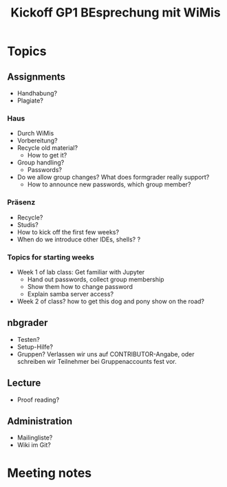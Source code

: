 #+TITLE: Kickoff GP1 BEsprechung mit WiMis 

* Topics 

** Assignments 

- Handhabung? 
- Plagiate? 


*** Haus 

- Durch WiMis
- Vorbereitung?
- Recycle old material?
  - How to get it? 
- Group handling?
  - Passwords? 
- Do we allow group changes? What does formgrader really support?
  - How to announce new passwords, which group member? 


*** Präsenz 

- Recycle?
- Studis?
- How to kick off the first few weeks? 
- When do we introduce other IDEs, shells? ? 


*** Topics for starting weeks 

- Week 1 of lab class: Get familiar with Jupyter
  - Hand out passwords, collect group membership
  - Show them how to change password
  - Explain samba server access? 

- Week 2 of class? how to get this dog and pony show on the road? 

** nbgrader 

- Testen? 
- Setup-Hilfe? 
- Gruppen? Verlassen wir uns auf CONTRIBUTOR-Angabe, oder schreiben
  wir Teilnehmer bei Gruppenaccounts fest vor. 

** Lecture 

- Proof reading? 


** Administration

- Mailingliste? 
- Wiki im Git? 

* Meeting notes 

